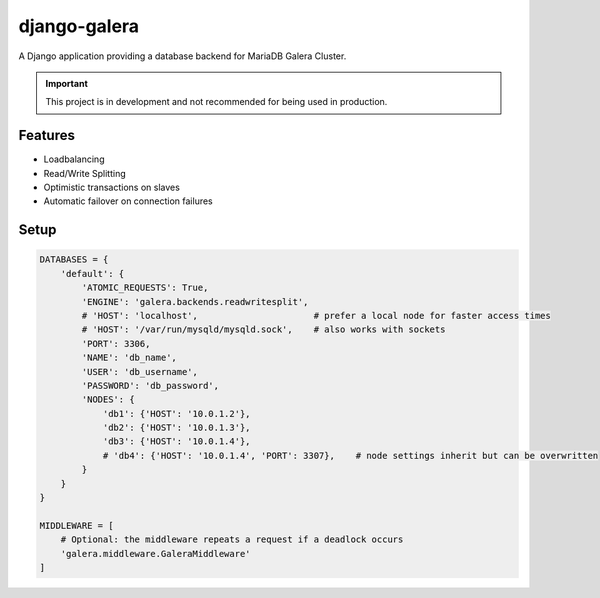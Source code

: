 *************
django-galera
*************
A Django application providing a database backend for MariaDB Galera Cluster.

.. important:: This project is in development and not recommended for being used in production.

Features
########
* Loadbalancing
* Read/Write Splitting
* Optimistic transactions on slaves
* Automatic failover on connection failures

Setup
#####

.. code-block:: python

    DATABASES = {
        'default': {
            'ATOMIC_REQUESTS': True,
            'ENGINE': 'galera.backends.readwritesplit',
            # 'HOST': 'localhost',                      # prefer a local node for faster access times
            # 'HOST': '/var/run/mysqld/mysqld.sock',    # also works with sockets
            'PORT': 3306,
            'NAME': 'db_name',
            'USER': 'db_username',
            'PASSWORD': 'db_password',
            'NODES': {
                'db1': {'HOST': '10.0.1.2'},
                'db2': {'HOST': '10.0.1.3'},
                'db3': {'HOST': '10.0.1.4'},
                # 'db4': {'HOST': '10.0.1.4', 'PORT': 3307},    # node settings inherit but can be overwritten
            }
        }
    }

    MIDDLEWARE = [
        # Optional: the middleware repeats a request if a deadlock occurs
        'galera.middleware.GaleraMiddleware'
    ]

